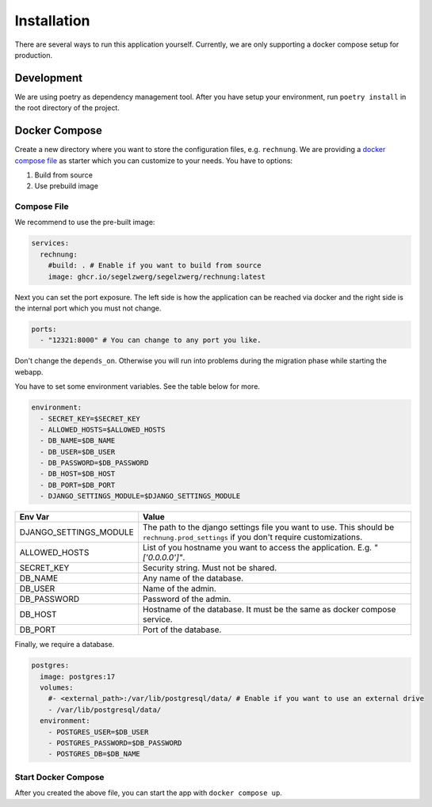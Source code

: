 ============
Installation
============

There are several ways to run this application yourself. Currently, we are only supporting a docker compose setup for
production.

Development
===========

We are using poetry as dependency management tool. After you have setup your environment, run ``poetry install`` in
the root directory of the project.

Docker Compose
==============

Create a new directory where you want to store the configuration files, e.g. ``rechnung``.
We are providing a `docker compose file <https://github.com/Segelzwerg/Rechnung/blob/main/compose.yaml>`_ as starter
which you can customize to your needs.
You have to options:

#. Build from source
#. Use prebuild image

Compose File
------------
We recommend to use the pre-built image:

.. code :: yaml

    services:
      rechnung:
        #build: . # Enable if you want to build from source
        image: ghcr.io/segelzwerg/segelzwerg/rechnung:latest

Next you can set the port exposure. The left side is how the application can be reached via docker and the right side
is the internal port which you must not change.

.. code :: yaml

    ports:
      - "12321:8000" # You can change to any port you like.

Don't change the ``depends_on``. Otherwise you will run into problems during the migration phase while starting the
webapp.

You have to set some environment variables. See the table below for more.

.. code :: yaml

    environment:
      - SECRET_KEY=$SECRET_KEY
      - ALLOWED_HOSTS=$ALLOWED_HOSTS
      - DB_NAME=$DB_NAME
      - DB_USER=$DB_USER
      - DB_PASSWORD=$DB_PASSWORD
      - DB_HOST=$DB_HOST
      - DB_PORT=$DB_PORT
      - DJANGO_SETTINGS_MODULE=$DJANGO_SETTINGS_MODULE

========================= =====
Env Var                   Value
========================= =====
DJANGO_SETTINGS_MODULE    The path to the django settings file you want to use. This should be ``rechnung.prod_settings`` if you don't require customizations.
ALLOWED_HOSTS             List of you hostname you want to access the application. E.g. `"['0.0.0.0']"`.
SECRET_KEY                Security string. Must not be shared.
DB_NAME                   Any name of the database.
DB_USER                   Name of the admin.
DB_PASSWORD               Password of the admin.
DB_HOST                   Hostname of the database. It must be the same as docker compose service.
DB_PORT                   Port of the database.
========================= =====

Finally, we require a database.

.. code :: yaml

  postgres:
    image: postgres:17
    volumes:
      #- <external_path>:/var/lib/postgresql/data/ # Enable if you want to use an external drive
      - /var/lib/postgresql/data/
    environment:
      - POSTGRES_USER=$DB_USER
      - POSTGRES_PASSWORD=$DB_PASSWORD
      - POSTGRES_DB=$DB_NAME

Start Docker Compose
--------------------
After you created the above file, you can start the app with ``docker compose up``.